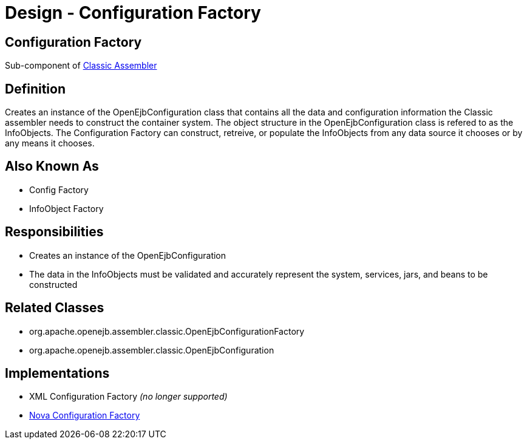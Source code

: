 = Design - Configuration Factory
:jbake-type: page
:jbake-status: published

== Configuration Factory

Sub-component of xref:dev/design-classic-assembler.adoc[Classic Assembler]

== Definition

Creates an instance of the OpenEjbConfiguration class that contains all the data and configuration information the Classic assembler needs to construct the container system.
The object structure in the OpenEjbConfiguration class is refered to as the InfoObjects.
The Configuration Factory can construct, retreive, or populate the InfoObjects from any data source it chooses or by any means it chooses.

== Also Known As

* Config Factory
* InfoObject Factory

== Responsibilities

* Creates an instance of the OpenEjbConfiguration
* The data in the InfoObjects must be validated and accurately represent the system, services, jars, and beans to be constructed

== Related Classes

* org.apache.openejb.assembler.classic.OpenEjbConfigurationFactory
* org.apache.openejb.assembler.classic.OpenEjbConfiguration

== Implementations

* XML Configuration Factory _(no longer supported)_
* xref:dev/design-nova-configuration-factory.adoc[Nova Configuration Factory]
